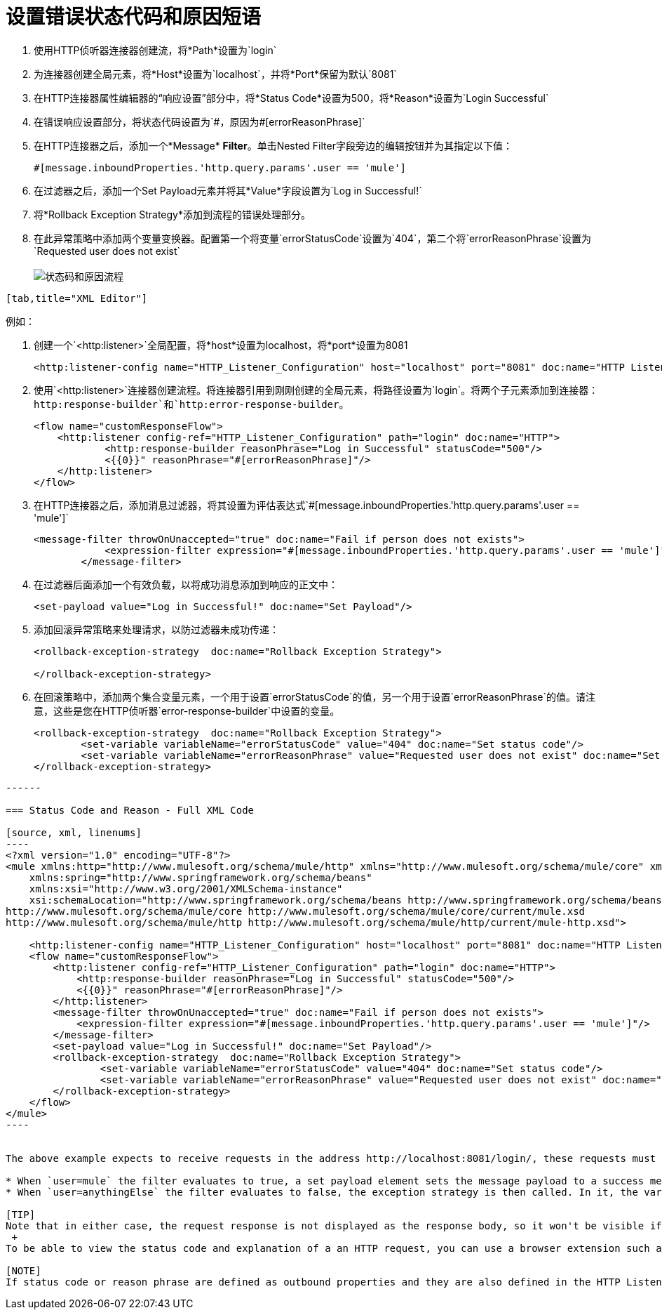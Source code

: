= 设置错误状态代码和原因短语

//尚未更新至2017年7月14日

. 使用HTTP侦听器连接器创建流，将*Path*设置为`login`
. 为连接器创建全局元素，将*Host*设置为`localhost`，并将*Port*保留为默认`8081`
. 在HTTP连接器属性编辑器的“响应设置”部分中，将*Status Code*设置为500，将*Reason*设置为`Login Successful`
. 在错误响应设置部分，将状态代码设置为`\#[errorStatusCode]`，原因为`#[errorReasonPhrase]`
. 在HTTP连接器之后，添加一个*Message* *Filter*。单击Nested Filter字段旁边的编辑按钮并为其指定以下值：
+

[source, code, linenums]
----
#[message.inboundProperties.'http.query.params'.user == 'mule']
----

. 在过滤器之后，添加一个Set Payload元素并将其*Value*字段设置为`Log in Successful!`
. 将*Rollback Exception Strategy*添加到流程的错误处理部分。
. 在此异常策略中添加两个变量变换器。配置第一个将变量`errorStatusCode`设置为`404`，第二个将`errorReasonPhrase`设置为`Requested user does not exist` +
 +
image:http-listener-connector-a2a90.png[状态码和原因流程]
....
[tab,title="XML Editor"]
....
例如：

. 创建一个`<http:listener>`全局配置，将*host*设置为localhost，将*port*设置为8081
+

[source, xml, linenums]
----
<http:listener-config name="HTTP_Listener_Configuration" host="localhost" port="8081" doc:name="HTTP Listener Configuration"/>
----

. 使用`<http:listener>`连接器创建流程。将连接器引用到刚刚创建的全局元素，将路径设置为`login`。将两个子元素添加到连接器：`http:response-builder`和`http:error-response-builder`。
+

[source, xml, linenums]
----
<flow name="customResponseFlow">
    <http:listener config-ref="HTTP_Listener_Configuration" path="login" doc:name="HTTP">
            <http:response-builder reasonPhrase="Log in Successful" statusCode="500"/>
            <{{0}}" reasonPhrase="#[errorReasonPhrase]"/>
    </http:listener>
</flow>
----

. 在HTTP连接器之后，添加消息过滤器，将其设置为评估表达式`#[message.inboundProperties.'http.query.params'.user == 'mule']`
+

[source, xml, linenums]
----
<message-filter throwOnUnaccepted="true" doc:name="Fail if person does not exists">
            <expression-filter expression="#[message.inboundProperties.'http.query.params'.user == 'mule']"/>
        </message-filter>
----

. 在过滤器后面添加一个有效负载，以将成功消息添加到响应的正文中：
+

[source, xml, linenums]
----
<set-payload value="Log in Successful!" doc:name="Set Payload"/>
----

. 添加回滚异常策略来处理请求，以防过滤器未成功传递：
+

[source, xml, linenums]
----
<rollback-exception-strategy  doc:name="Rollback Exception Strategy">
        
</rollback-exception-strategy>
----

. 在回滚策略中，添加两个集合变量元素，一个用于设置`errorStatusCode`的值，另一个用于设置`errorReasonPhrase`的值。请注意，这些是您在HTTP侦听器`error-response-builder`中设置的变量。
+

[source, xml, linenums]
----
<rollback-exception-strategy  doc:name="Rollback Exception Strategy">
        <set-variable variableName="errorStatusCode" value="404" doc:name="Set status code"/>
        <set-variable variableName="errorReasonPhrase" value="Requested user does not exist" doc:name="Set reason phrase"/>
</rollback-exception-strategy>
----
....
------

=== Status Code and Reason - Full XML Code

[source, xml, linenums]
----
<?xml version="1.0" encoding="UTF-8"?>
<mule xmlns:http="http://www.mulesoft.org/schema/mule/http" xmlns="http://www.mulesoft.org/schema/mule/core" xmlns:doc="http://www.mulesoft.org/schema/mule/documentation"
    xmlns:spring="http://www.springframework.org/schema/beans"
    xmlns:xsi="http://www.w3.org/2001/XMLSchema-instance"
    xsi:schemaLocation="http://www.springframework.org/schema/beans http://www.springframework.org/schema/beans/spring-beans-current.xsd
http://www.mulesoft.org/schema/mule/core http://www.mulesoft.org/schema/mule/core/current/mule.xsd
http://www.mulesoft.org/schema/mule/http http://www.mulesoft.org/schema/mule/http/current/mule-http.xsd">
 
    <http:listener-config name="HTTP_Listener_Configuration" host="localhost" port="8081" doc:name="HTTP Listener Configuration"/>
    <flow name="customResponseFlow">
        <http:listener config-ref="HTTP_Listener_Configuration" path="login" doc:name="HTTP">
            <http:response-builder reasonPhrase="Log in Successful" statusCode="500"/>
            <{{0}}" reasonPhrase="#[errorReasonPhrase]"/>
        </http:listener>
        <message-filter throwOnUnaccepted="true" doc:name="Fail if person does not exists">
            <expression-filter expression="#[message.inboundProperties.'http.query.params'.user == 'mule']"/>
        </message-filter>
        <set-payload value="Log in Successful!" doc:name="Set Payload"/>      
        <rollback-exception-strategy  doc:name="Rollback Exception Strategy">
                <set-variable variableName="errorStatusCode" value="404" doc:name="Set status code"/>
                <set-variable variableName="errorReasonPhrase" value="Requested user does not exist" doc:name="Set reason phrase"/>
        </rollback-exception-strategy>
    </flow>
</mule>
----


The above example expects to receive requests in the address http://localhost:8081/login/, these requests must contain a query parameter named *user*. Depending on the value of this parameter, one of two things may occur:

* When `user=mule` the filter evaluates to true, a set payload element sets the message payload to a success message, the HTTP Connector then sets the *Status Code* and *Reason* as `500 Log in Successful!`
* When `user=anythingElse` the filter evaluates to false, the exception strategy is then called. In it, the variables that are assigned to the Error Status Code and the Error Reason in the HTTP Connector are assigned the values `404 Requested user does not exist`

[TIP]
Note that in either case, the request response is not displayed as the response body, so it won't be visible if you make your request throug a browser window. +
 +
To be able to view the status code and explanation of a an HTTP request, you can use a browser extension such as Postman (Google Chrome), or the link:http://curl.haxx.se/[curl] command line utility.

[NOTE]
If status code or reason phrase are defined as outbound properties and they are also defined in the HTTP Listener Connector, then the later takes precedence.
